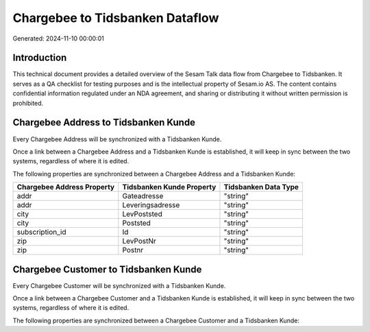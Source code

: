================================
Chargebee to Tidsbanken Dataflow
================================

Generated: 2024-11-10 00:00:01

Introduction
------------

This technical document provides a detailed overview of the Sesam Talk data flow from Chargebee to Tidsbanken. It serves as a QA checklist for testing purposes and is the intellectual property of Sesam.io AS. The content contains confidential information regulated under an NDA agreement, and sharing or distributing it without written permission is prohibited.

Chargebee Address to Tidsbanken Kunde
-------------------------------------
Every Chargebee Address will be synchronized with a Tidsbanken Kunde.

Once a link between a Chargebee Address and a Tidsbanken Kunde is established, it will keep in sync between the two systems, regardless of where it is edited.

The following properties are synchronized between a Chargebee Address and a Tidsbanken Kunde:

.. list-table::
   :header-rows: 1

   * - Chargebee Address Property
     - Tidsbanken Kunde Property
     - Tidsbanken Data Type
   * - addr
     - Gateadresse
     - "string"
   * - addr
     - Leveringsadresse
     - "string"
   * - city
     - LevPoststed
     - "string"
   * - city
     - Poststed
     - "string"
   * - subscription_id
     - Id
     - "string"
   * - zip
     - LevPostNr
     - "string"
   * - zip
     - Postnr
     - "string"


Chargebee Customer to Tidsbanken Kunde
--------------------------------------
Every Chargebee Customer will be synchronized with a Tidsbanken Kunde.

Once a link between a Chargebee Customer and a Tidsbanken Kunde is established, it will keep in sync between the two systems, regardless of where it is edited.

The following properties are synchronized between a Chargebee Customer and a Tidsbanken Kunde:

.. list-table::
   :header-rows: 1

   * - Chargebee Customer Property
     - Tidsbanken Kunde Property
     - Tidsbanken Data Type

